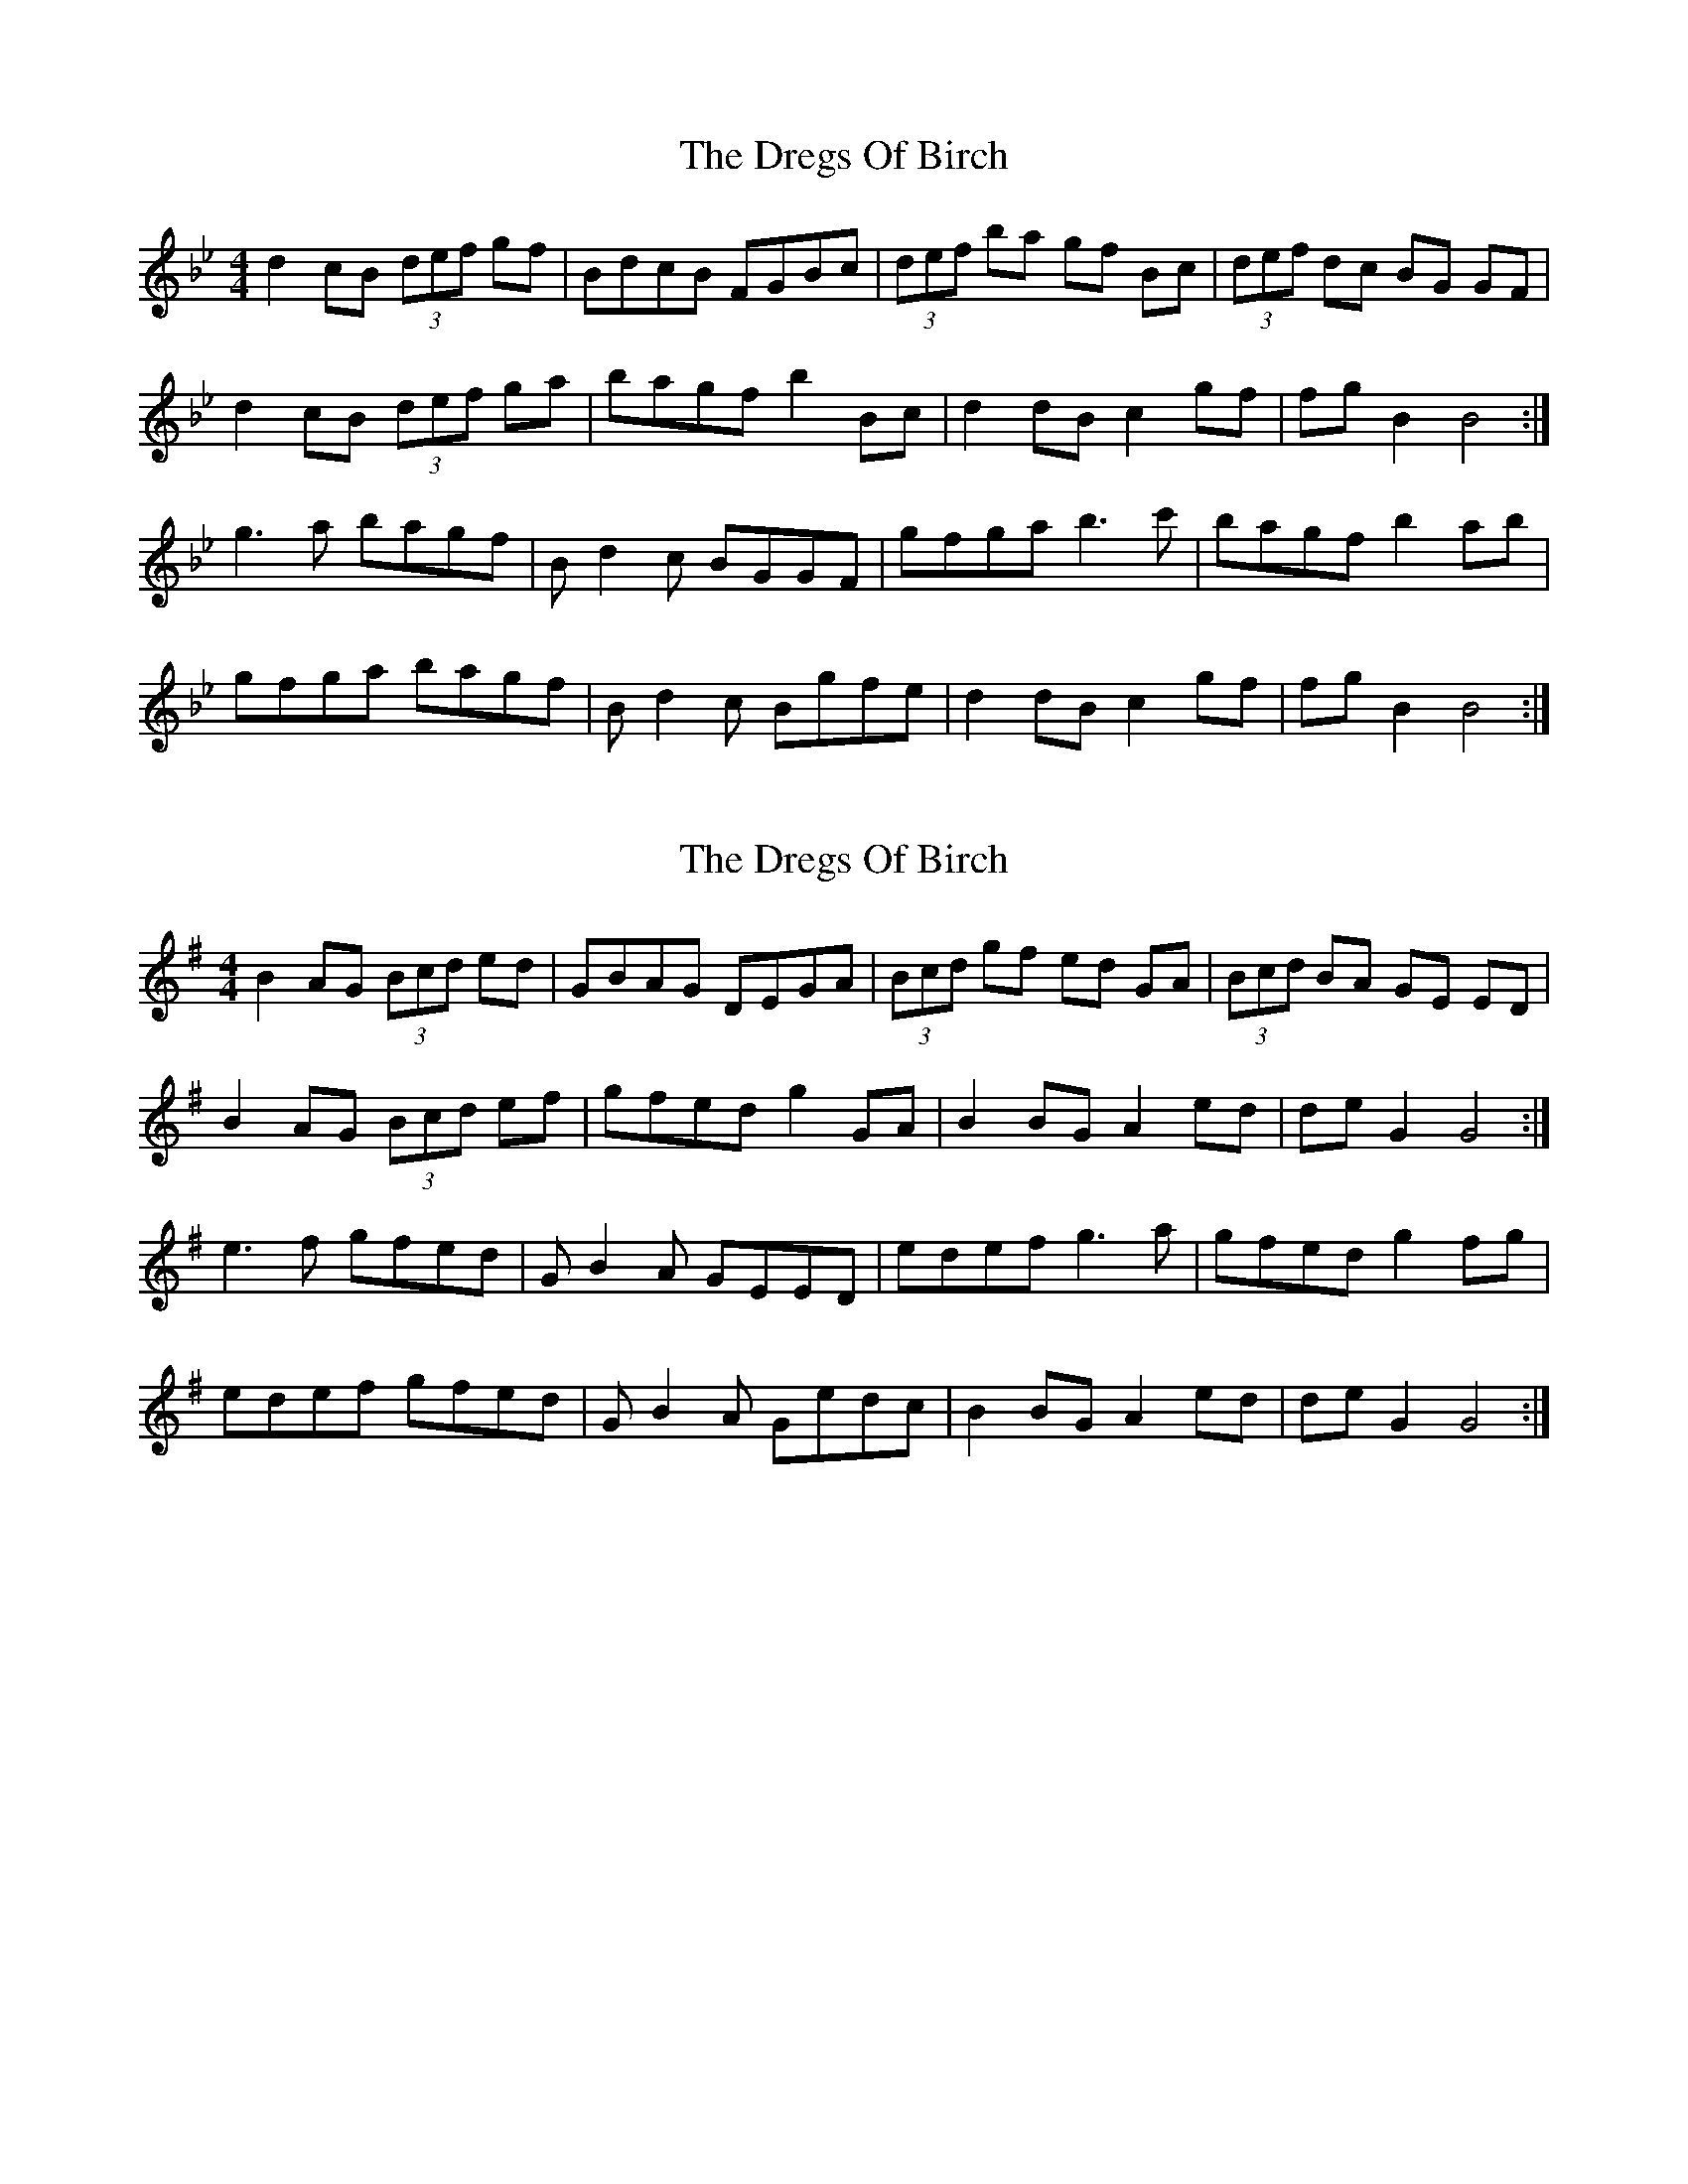 





X: 4
T: The Dregs Of Birch
R: reel
M: 4/4
L: 1/8
K: Bb
d2 cB (3def gf | BdcB FGBc | (3def ba gf Bc | (3def dc BG GF |
d2 cB (3def ga | bagf b2 Bc | d2 dB c2 gf | fg B2 B4 :|
g3a bagf | Bd2c BGGF | gfga b3 c' | bagf b2ab |
gfga bagf | Bd2c Bgfe | d2 dB c2 gf | fg B2 B4 :|


X:4
T:The Dregs Of Birch
R:reel
M:4/4
L:1/8
K:Gmaj
B2 AG (3Bcd ed | GBAG DEGA | (3Bcd gf ed GA | (3Bcd BA GE ED |
B2 AG (3Bcd ef | gfed g2 GA | B2 BG A2 ed | de G2 G4 :|
e3f gfed | GB2A GEED | edef g3 a | gfed g2fg |
edef gfed | GB2A Gedc | B2 BG A2 ed | de G2 G4 :|


X:4
T:The Dregs Of Birch
R:reel
M:4/4
L:1/8
K:Gmaj
|: GA |B2 AG (3Bcd ed | GBAG E2GA | (3Bcd gf ed GA | (3Bcd BA GE ED |
B2 AG (3Bcd ef | gfed g2 GA | B2 BG A2 ed | de G2 G2 :|
|: bd | e3f gfed | GBBA GEED | edef g3 a | gfed g2fg |
e3f gfed | GBBA Gedc | B2 BG A2 ed | de G2 G2 :|